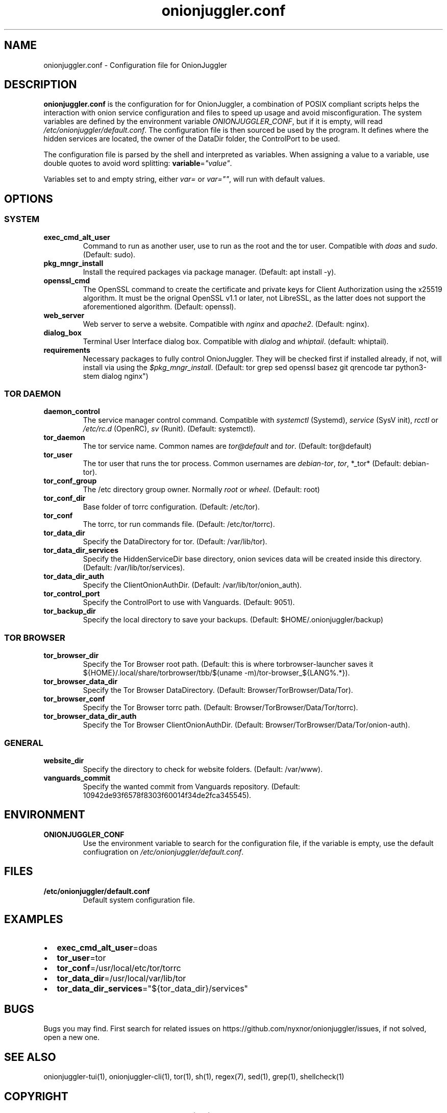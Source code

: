 .\" Automatically generated by Pandoc 2.9.2.1
.\"
.TH "onionjuggler.conf" "5" "September 2069" "Configuration file for OnionJuggler" ""
.hy
.SH NAME
.PP
onionjuggler.conf - Configuration file for OnionJuggler
.SH DESCRIPTION
.PP
\f[B]onionjuggler.conf\f[R] is the configuration for for OnionJuggler, a
combination of POSIX compliant scripts helps the interaction with onion
service configuration and files to speed up usage and avoid
misconfiguration.
The system variables are defined by the environment variable
\f[I]ONIONJUGGLER_CONF\f[R], but if it is empty, will read
\f[I]/etc/onionjuggler/default.conf\f[R].
The configuration file is then sourced be used by the program.
It defines where the hidden services are located, the owner of the
DataDir folder, the ControlPort to be used.
.PP
The configuration file is parsed by the shell and interpreted as
variables.
When assigning a value to a variable, use double quotes to avoid word
splitting: \f[B]variable\f[R]=\f[I]\[dq]value\[dq]\f[R].
.PP
Variables set to and empty string, either \f[I]var=\f[R] or
\f[I]var=\[dq]\[dq]\f[R], will run with default values.
.SH OPTIONS
.SS SYSTEM
.TP
\f[B]exec_cmd_alt_user\f[R]
Command to run as another user, use to run as the root and the tor user.
Compatible with \f[I]doas\f[R] and \f[I]sudo\f[R].
(Default: sudo).
.TP
\f[B]pkg_mngr_install\f[R]
Install the required packages via package manager.
(Default: apt install -y).
.TP
\f[B]openssl_cmd\f[R]
The OpenSSL command to create the certificate and private keys for
Client Authorization using the x25519 algorithm.
It must be the orignal OpenSSL v1.1 or later, not LibreSSL, as the
latter does not support the aforementioned algorithm.
(Default: openssl).
.TP
\f[B]web_server\f[R]
Web server to serve a website.
Compatible with \f[I]nginx\f[R] and \f[I]apache2\f[R].
(Default: nginx).
.TP
\f[B]dialog_box\f[R]
Terminal User Interface dialog box.
Compatible with \f[I]dialog\f[R] and \f[I]whiptail\f[R].
(default: whiptail).
.TP
\f[B]requirements\f[R]
Necessary packages to fully control OnionJuggler.
They will be checked first if installed already, if not, will install
via using the \f[I]$pkg_mngr_install\f[R].
(Default: tor grep sed openssl basez git qrencode tar python3-stem
dialog nginx\[dq])
.SS TOR DAEMON
.TP
\f[B]daemon_control\f[R]
The service manager control command.
Compatible with \f[I]systemctl\f[R] (Systemd), \f[I]service\f[R] (SysV
init), \f[I]rcctl\f[R] or \f[I]/etc/rc.d\f[R] (OpenRC), \f[I]sv\f[R]
(Runit).
(Default: systemctl).
.TP
\f[B]tor_daemon\f[R]
The tor service name.
Common names are \f[I]tor\[at]default\f[R] and \f[I]tor\f[R].
(Default: tor\[at]default)
.TP
\f[B]tor_user\f[R]
The tor user that runs the tor process.
Common usernames are \f[I]debian-tor\f[R], \f[I]tor\f[R], *_tor*
(Default: debian-tor).
.TP
\f[B]tor_conf_group\f[R]
The /etc directory group owner.
Normally \f[I]root\f[R] or \f[I]wheel\f[R].
(Default: root)
.TP
\f[B]tor_conf_dir\f[R]
Base folder of torrc configuration.
(Default: /etc/tor).
.TP
\f[B]tor_conf\f[R]
The torrc, tor run commands file.
(Default: /etc/tor/torrc).
.TP
\f[B]tor_data_dir\f[R]
Specify the DataDirectory for tor.
(Default: /var/lib/tor).
.TP
\f[B]tor_data_dir_services\f[R]
Specify the HiddenServiceDir base directory, onion sevices data will be
created inside this directory.
(Default: /var/lib/tor/services).
.TP
\f[B]tor_data_dir_auth\f[R]
Specify the ClientOnionAuthDir.
(Default: /var/lib/tor/onion_auth).
.TP
\f[B]tor_control_port\f[R]
Specify the ControlPort to use with Vanguards.
(Default: 9051).
.TP
\f[B]tor_backup_dir\f[R]
Specify the local directory to save your backups.
(Default: $HOME/.onionjuggler/backup)
.SS TOR BROWSER
.TP
\f[B]tor_browser_dir\f[R]
Specify the Tor Browser root path.
(Default: this is where torbrowser-launcher saves it
${HOME}/.local/share/torbrowser/tbb/$(uname -m)/tor-browser_${LANG%.*}).
.TP
\f[B]tor_browser_data_dir\f[R]
Specify the Tor Browser DataDirectory.
(Default: Browser/TorBrowser/Data/Tor).
.TP
\f[B]tor_browser_conf\f[R]
Specify the Tor Browser torrc path.
(Default: Browser/TorBrowser/Data/Tor/torrc).
.TP
\f[B]tor_browser_data_dir_auth\f[R]
Specify the Tor Browser ClientOnionAuthDir.
(Default: Browser/TorBrowser/Data/Tor/onion-auth).
.SS GENERAL
.TP
\f[B]website_dir\f[R]
Specify the directory to check for website folders.
(Default: /var/www).
.TP
\f[B]vanguards_commit\f[R]
Specify the wanted commit from Vanguards repository.
(Default: 10942de93f6578f8303f60014f34de2fca345545).
.SH ENVIRONMENT
.TP
\f[B]ONIONJUGGLER_CONF\f[R]
Use the environment variable to search for the configuration file, if
the variable is empty, use the default confiugration on
\f[I]/etc/onionjuggler/default.conf\f[R].
.SH FILES
.TP
\f[B]/etc/onionjuggler/default.conf\f[R]
Default system configuration file.
.SH EXAMPLES
.IP \[bu] 2
\f[B]exec_cmd_alt_user\f[R]=doas
.IP \[bu] 2
\f[B]tor_user\f[R]=tor
.IP \[bu] 2
\f[B]tor_conf\f[R]=/usr/local/etc/tor/torrc
.IP \[bu] 2
\f[B]tor_data_dir\f[R]=/usr/local/var/lib/tor
.IP \[bu] 2
\f[B]tor_data_dir_services\f[R]=\[dq]${tor_data_dir}/services\[dq]
.SH BUGS
.PP
Bugs you may find.
First search for related issues on
https://github.com/nyxnor/onionjuggler/issues, if not solved, open a new
one.
.SH SEE ALSO
.PP
onionjuggler-tui(1), onionjuggler-cli(1), tor(1), sh(1), regex(7),
sed(1), grep(1), shellcheck(1)
.SH COPYRIGHT
.PP
Copyright \[co] 2021 OnionJuggler developers (MIT) This is free
software: you are free to change and redistribute it.
There is NO WARRANTY, to the extent permitted by law.
.SH AUTHORS
Written by nyxnor (nyxnor\[at]protonmail.com).
